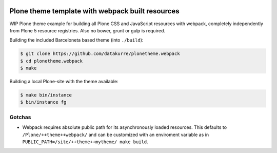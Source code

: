 .. image:: https://travis-ci.org/datakurre/plonetheme.webpack.png
   :target: http://travis-ci.org/datakurre/plonetheme.webpack

Plone theme template with webpack built resources
=================================================

WIP Plone theme example for building all Plone CSS and JavaScript
resources with webpack, completely independently from Plone 5
resource registries. Also no bower, grunt or gulp is required.

Building the included Barceloneta based theme (into ``./build``):

.. code:: bash

   $ git clone https://github.com/datakurre/plonetheme.webpack
   $ cd plonetheme.webpack
   $ make

Building a local Plone-site with the theme available:

.. code:: bash

   $ make bin/instance
   $ bin/instance fg


Gotchas
-------

* Webpack requires absolute public path for its asynchronously
  loaded resources. This defaults to ``/Plone/++theme++webpack/`` and
  can be customized with an enviroment variable as in
  ``PUBLIC_PATH=/site/++theme++mytheme/ make build``.
